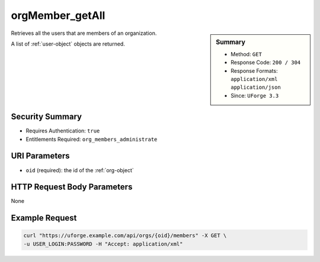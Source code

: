 .. Copyright FUJITSU LIMITED 2019

.. _orgMember-getAll:

orgMember_getAll
----------------

.. function:: GET /orgs/{oid}/members

.. sidebar:: Summary

	* Method: ``GET``
	* Response Code: ``200 / 304``
	* Response Formats: ``application/xml`` ``application/json``
	* Since: ``UForge 3.3``

Retrieves all the users that are members of an organization. 

A list of :ref:`user-object` objects are returned.

Security Summary
~~~~~~~~~~~~~~~~

* Requires Authentication: ``true``
* Entitlements Required: ``org_members_administrate``

URI Parameters
~~~~~~~~~~~~~~

* ``oid`` (required): the id of the :ref:`org-object`

HTTP Request Body Parameters
~~~~~~~~~~~~~~~~~~~~~~~~~~~~

None

Example Request
~~~~~~~~~~~~~~~

.. code-block:: bash

	curl "https://uforge.example.com/api/orgs/{oid}/members" -X GET \
	-u USER_LOGIN:PASSWORD -H "Accept: application/xml"

.. seealso::

	 * :ref:`distribprofile-object`
	 * :ref:`license-object`
	 * :ref:`org-object`
	 * :ref:`orgCompany-getAll`
	 * :ref:`orgMember-getAll`
	 * :ref:`orgMember-remove`
	 * :ref:`orgMember-remove`
	 * :ref:`orgMember-update`
	 * :ref:`orgMember-update`
	 * :ref:`orgOSWindows-add`
	 * :ref:`orgOSWindows-getAll`
	 * :ref:`orgOS-add`
	 * :ref:`orgOS-getAll`
	 * :ref:`orgOS-update`
	 * :ref:`org-create`
	 * :ref:`org-get`
	 * :ref:`org-getAll`
	 * :ref:`user-object`
